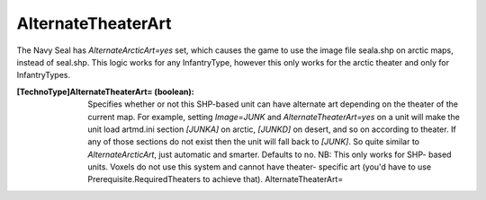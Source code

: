 AlternateTheaterArt
~~~~~~~~~~~~~~~~~~~

The Navy Seal has `AlternateArcticArt=yes` set, which causes the game
to use the image file seala.shp on arctic maps, instead of seal.shp.
This logic works for any InfantryType, however this only works for the
arctic theater and only for InfantryTypes.

:[TechnoType]AlternateTheaterArt= (boolean): Specifies whether or not
  this SHP-based unit can have alternate art depending on the theater of
  the current map. For example, setting `Image=JUNK` and
  `AlternateTheaterArt=yes` on a unit will make the unit load artmd.ini
  section `[JUNKA]` on arctic, `[JUNKD]` on desert, and so on according
  to theater. If any of those sections do not exist then the unit will
  fall back to `[JUNK]`. So quite similar to `AlternateArcticArt`, just
  automatic and smarter. Defaults to no. NB: This only works for SHP-
  based units. Voxels do not use this system and cannot have theater-
  specific art (you'd have to use Prerequisite.RequiredTheaters to
  achieve that). AlternateTheaterArt=


.. versionadded:: 0.2
